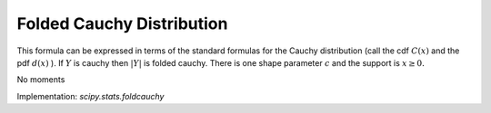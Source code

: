 
.. _continuous-foldcauchy:

Folded Cauchy Distribution
==========================

This formula can be expressed in terms of the standard formulas for
the Cauchy distribution (call the cdf :math:`C\left(x\right)` and
the pdf :math:`d\left(x\right)` ).
If :math:`Y` is cauchy then :math:`\left|Y\right|` is folded cauchy.
There is one shape parameter :math:`c` and the support is :math:`x\geq0.`

.. math::
   :nowrap:

    \begin{eqnarray*} f\left(x;c\right) & = & \frac{1}{\pi\left(1+\left(x-c\right)^{2}\right)}+\frac{1}{\pi\left(1+\left(x+c\right)^{2}\right)}\\
    F\left(x;c\right) & = & \frac{1}{\pi}\tan^{-1}\left(x-c\right)+\frac{1}{\pi}\tan^{-1}\left(x+c\right)\\
    G\left(q;c\right) & = & F^{-1}\left(q;c\right)\end{eqnarray*}

No moments

Implementation: `scipy.stats.foldcauchy`
